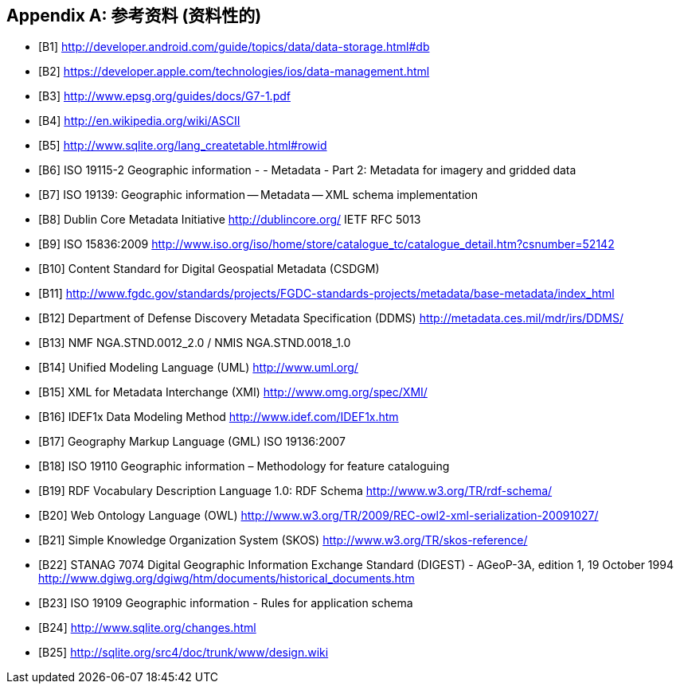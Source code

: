 [appendix]
== 参考资料 (资料性的)

[bibliography]
- [[[B1]]] http://developer.android.com/guide/topics/data/data-storage.html#db 
- [[[B2]]] https://developer.apple.com/technologies/ios/data-management.html 
- [[[B3]]] http://www.epsg.org/guides/docs/G7-1.pdf 
- [[[B4]]] http://en.wikipedia.org/wiki/ASCII 
- [[[B5]]] http://www.sqlite.org/lang_createtable.html#rowid 
- [[[B6]]] ISO 19115-2 Geographic information - - Metadata - Part 2: Metadata for imagery and gridded data
- [[[B7]]] ISO 19139: Geographic information -- Metadata -- XML schema implementation
- [[[B8]]] Dublin Core Metadata Initiative http://dublincore.org/  IETF RFC 5013
- [[[B9]]] ISO 15836:2009  http://www.iso.org/iso/home/store/catalogue_tc/catalogue_detail.htm?csnumber=52142  
- [[[B10]]] Content Standard for Digital Geospatial Metadata (CSDGM)
- [[[B11]]] http://www.fgdc.gov/standards/projects/FGDC-standards-projects/metadata/base-metadata/index_html 
- [[[B12]]] Department of Defense Discovery Metadata Specification (DDMS) http://metadata.ces.mil/mdr/irs/DDMS/ 
- [[[B13]]] NMF NGA.STND.0012_2.0 /  NMIS NGA.STND.0018_1.0
- [[[B14]]] Unified Modeling Language (UML) http://www.uml.org/ 
- [[[B15]]] XML for Metadata Interchange (XMI) http://www.omg.org/spec/XMI/ 
- [[[B16]]] IDEF1x Data Modeling Method http://www.idef.com/IDEF1x.htm
- [[[B17]]] Geography Markup Language (GML) ISO 19136:2007
- [[[B18]]] ISO 19110 Geographic information – Methodology for feature cataloguing
- [[[B19]]] RDF Vocabulary Description Language 1.0: RDF Schema  http://www.w3.org/TR/rdf-schema/
- [[[B20]]] Web Ontology Language (OWL) http://www.w3.org/TR/2009/REC-owl2-xml-serialization-20091027/ 
- [[[B21]]] Simple Knowledge Organization System (SKOS) http://www.w3.org/TR/skos-reference/ 
- [[[B22]]] STANAG 7074 Digital Geographic Information Exchange Standard (DIGEST) - AGeoP-3A, edition 1, 19 October 1994 http://www.dgiwg.org/dgiwg/htm/documents/historical_documents.htm 
- [[[B23]]] ISO 19109 Geographic information - Rules for application schema
- [[[B24]]] http://www.sqlite.org/changes.html 
- [[[B25]]] http://sqlite.org/src4/doc/trunk/www/design.wiki

